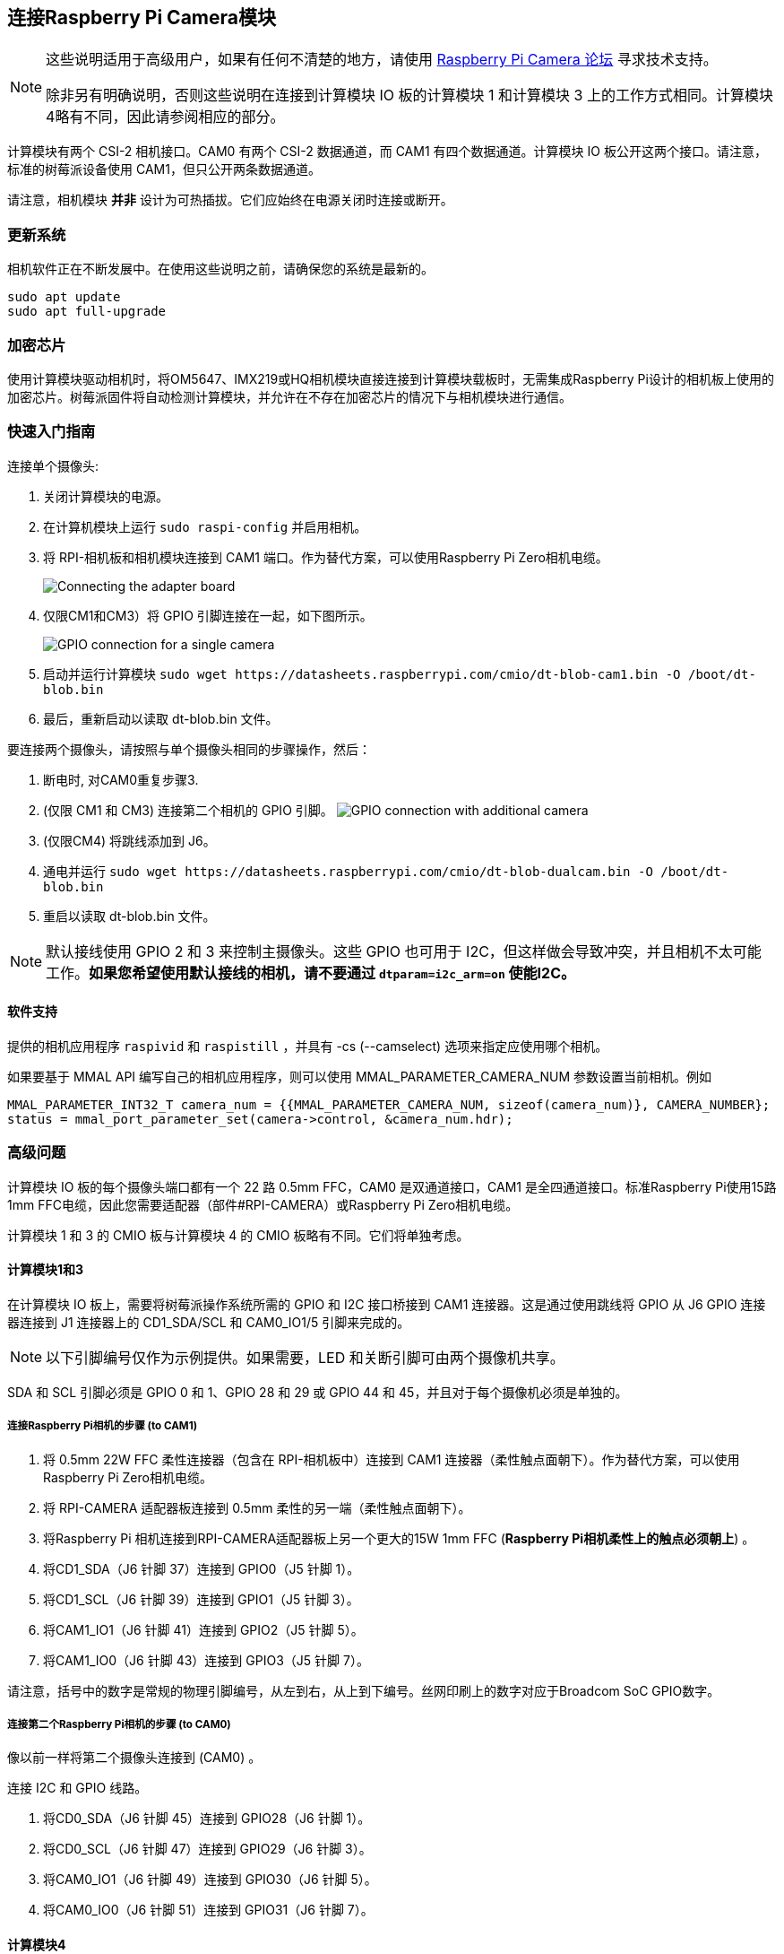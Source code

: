 [[attaching-a-raspberry-pi-camera-module]]
== 连接Raspberry Pi Camera模块

[NOTE]
====
这些说明适用于高级用户，如果有任何不清楚的地方，请使用 https://forums.raspberrypi.com/viewforum.php?f=43[Raspberry Pi Camera 论坛] 寻求技术支持。

除非另有明确说明，否则这些说明在连接到计算模块 IO 板的计算模块 1 和计算模块 3 上的工作方式相同。计算模块4略有不同，因此请参阅相应的部分。
====

计算模块有两个 CSI-2 相机接口。CAM0 有两个 CSI-2 数据通道，而 CAM1 有四个数据通道。计算模块 IO 板公开这两个接口。请注意，标准的树莓派设备使用 CAM1，但只公开两条数据通道。

请注意，相机模块 *并非* 设计为可热插拔。它们应始终在电源关闭时连接或断开。

[[updating-your-system]]
=== 更新系统

相机软件正在不断发展中。在使用这些说明之前，请确保您的系统是最新的。

----
sudo apt update
sudo apt full-upgrade
----

[[crypto-chip]]
=== 加密芯片

使用计算模块驱动相机时，将OM5647、IMX219或HQ相机模块直接连接到计算模块载板时，无需集成Raspberry Pi设计的相机板上使用的加密芯片。树莓派固件将自动检测计算模块，并允许在不存在加密芯片的情况下与相机模块进行通信。

[[quickstart-guide]]
=== 快速入门指南

连接单个摄像头:

. 关闭计算模块的电源。
. 在计算机模块上运行 `sudo raspi-config` 并启用相机。
. 将 RPI-相机板和相机模块连接到 CAM1 端口。作为替代方案，可以使用Raspberry Pi Zero相机电缆。
+
image::images/CMIO-Cam-Adapter.jpg[Connecting the adapter board]

. 仅限CM1和CM3）将 GPIO 引脚连接在一起，如下图所示。
+
image::images/CMIO-Cam-GPIO.jpg[GPIO connection for a single camera]

. 启动并运行计算模块 `+sudo wget https://datasheets.raspberrypi.com/cmio/dt-blob-cam1.bin -O /boot/dt-blob.bin+`
. 最后，重新启动以读取 dt-blob.bin 文件。

要连接两个摄像头，请按照与单个摄像头相同的步骤操作，然后：

. 断电时, 对CAM0重复步骤3.
. (仅限 CM1 和 CM3) 连接第二个相机的 GPIO 引脚。
 image:images/CMIO-Cam-GPIO2.jpg[GPIO connection with additional camera]
. (仅限CM4) 将跳线添加到 J6。
. 通电并运行 `+sudo wget https://datasheets.raspberrypi.com/cmio/dt-blob-dualcam.bin -O /boot/dt-blob.bin+`
. 重启以读取 dt-blob.bin 文件。

NOTE: 默认接线使用 GPIO 2 和 3 来控制主摄像头。这些 GPIO 也可用于 I2C，但这样做会导致冲突，并且相机不太可能工作。*如果您希望使用默认接线的相机，请不要通过 `dtparam=i2c_arm=on` 使能I2C。*


[[software-support]]
==== 软件支持

提供的相机应用程序 `raspivid` 和 `raspistill` ，并具有 -cs (--camselect) 选项来指定应使用哪个相机。

如果要基于 MMAL API 编写自己的相机应用程序，则可以使用 MMAL_PARAMETER_CAMERA_NUM 参数设置当前相机。例如

----
MMAL_PARAMETER_INT32_T camera_num = {{MMAL_PARAMETER_CAMERA_NUM, sizeof(camera_num)}, CAMERA_NUMBER};
status = mmal_port_parameter_set(camera->control, &camera_num.hdr);
----

[[advanced-issues]]
=== 高级问题

计算模块 IO 板的每个摄像头端口都有一个 22 路 0.5mm FFC，CAM0 是双通道接口，CAM1 是全四通道接口。标准Raspberry Pi使用15路1mm FFC电缆，因此您需要适配器（部件#RPI-CAMERA）或Raspberry Pi Zero相机电缆。

计算模块 1 和 3 的 CMIO 板与计算模块 4 的 CMIO 板略有不同。它们将单独考虑。

[[compute-module-1-3]]
==== 计算模块1和3

在计算模块 IO 板上，需要将树莓派操作系统所需的 GPIO 和 I2C 接口桥接到 CAM1 连接器。这是通过使用跳线将 GPIO 从 J6 GPIO 连接器连接到 J1 连接器上的 CD1_SDA/SCL 和 CAM0_IO1/5 引脚来完成的。

NOTE: 以下引脚编号仅作为示例提供。如果需要，LED 和关断引脚可由两个摄像机共享。

SDA 和 SCL 引脚必须是 GPIO 0 和 1、GPIO 28 和 29 或 GPIO 44 和 45，并且对于每个摄像机必须是单独的。

[[steps-to-attach-a-raspberry-pi-camera-to-cam1]]
===== 连接Raspberry Pi相机的步骤 (to CAM1)

. 将 0.5mm 22W FFC 柔性连接器（包含在 RPI-相机板中）连接到 CAM1 连接器（柔性触点面朝下）。作为替代方案，可以使用Raspberry Pi Zero相机电缆。
. 将 RPI-CAMERA 适配器板连接到 0.5mm 柔性的另一端（柔性触点面朝下）。
. 将Raspberry Pi 相机连接到RPI-CAMERA适配器板上另一个更大的15W 1mm FFC (*Raspberry Pi相机柔性上的触点必须朝上*) 。
. 将CD1_SDA（J6 针脚 37）连接到 GPIO0（J5 针脚 1）。
. 将CD1_SCL（J6 针脚 39）连接到 GPIO1（J5 针脚 3）。
. 将CAM1_IO1（J6 针脚 41）连接到 GPIO2（J5 针脚 5）。
. 将CAM1_IO0（J6 针脚 43）连接到 GPIO3（J5 针脚 7）。

请注意，括号中的数字是常规的物理引脚编号，从左到右，从上到下编号。丝网印刷上的数字对应于Broadcom SoC GPIO数字。

[[steps-to-attach-a-second-raspberry-pi-camera-to-cam0]]
===== 连接第二个Raspberry Pi相机的步骤 (to CAM0)

像以前一样将第二个摄像头连接到 (CAM0) 。

连接 I2C 和 GPIO 线路。

. 将CD0_SDA（J6 针脚 45）连接到 GPIO28（J6 针脚 1）。
. 将CD0_SCL（J6 针脚 47）连接到 GPIO29（J6 针脚 3）。
. 将CAM0_IO1（J6 针脚 49）连接到 GPIO30（J6 针脚 5）。
. 将CAM0_IO0（J6 针脚 51）连接到 GPIO31（J6 针脚 7）。

[[compute-module-4-3]]
==== 计算模块4

在计算模块 4 IO 板上，CAM1 连接器已连接到 GPIO 2 和 44 上的 I45C，关断线已连接到 GPIO 扩展器上的 GPIO 5。没有 LED 信号通过接线。除了将 1 针 FFC 连接到 CAM22 连接器（柔性触点面朝下）外，使用 CAM1 无需更改硬件。

要连接第二个Raspberry Pi相机（到 CAM0），必须在 J6 上以垂直方向添加两个跳线。CAM0 连接器与 CAM1 共享关断线。

[[configuring-default-pin-states-all-cm-variants]]
==== 配置默认引脚状态 (所有CM变体)

我们用于摄像机的GPIOs默认为计算模块上的输入模式。要 xref:configuration.adoc#changing-the-default-pin-configuration[覆盖这些默认设置] 并告诉系统这些是摄像机要使用的引脚，我们需要创建一个 `dt-blob.bin` ，在系统启动时由固件加载。该文件是从包含所需设置的源dts文件构建的，放在boot partition上 。

本文档底部提供了 << 示例设备树源文件 >>。 这些使用默认接线，如本页所述。

源dts的 `pins_cm { }` (计算模块1)、`pins_cm3 { }` (计算模块3) 或 `pins_cm4 { }` (计算模块4) 部分中的 `pin_config` 部分需要将摄像机的LED和电源使能引脚设置为输出:

----
pin@p2  { function = "output"; termination = "no_pulling"; };
pin@p3  { function = "output"; termination = "no_pulling"; };
----

要告诉固件要使用哪些引脚以及要查找多少个相机，请将以下内容添加到该 `pin_defines` 部分：

----
pin_define@CAMERA_0_LED { type = "internal"; number = <2>; };
pin_define@CAMERA_0_SHUTDOWN { type = "internal"; number = <3>; };
pin_define@CAMERA_0_UNICAM_PORT { type = "internal"; number = <1>; };
pin_define@CAMERA_0_I2C_PORT { type = "internal"; number = <0>; };
pin_define@CAMERA_0_SDA_PIN { type = "internal"; number = <0>; };
pin_define@CAMERA_0_SCL_PIN { type = "internal"; number = <1>; };
----

缩进和换行符并不重要，因此示例文件扩展了这些块以提高可读性。

计算模块的 *pin_config* 部分需要配置第二个摄像头的 LED 和电源使能引脚：

----
pin@p30 { function = "output"; termination = "no_pulling"; };
pin@p31 { function = "output"; termination = "no_pulling"; };
----

在 dts 文件的计算模块 *pin_defines* 部分中，将 *NUM_CAMERAS* 参数更改为 2 并添加以下内容：

----
pin_define@CAMERA_1_LED { type = "internal"; number = <30>; };
pin_define@CAMERA_1_SHUTDOWN { type = "internal"; number = <31>; };
pin_define@CAMERA_1_UNICAM_PORT { type = "internal"; number = <0>; };
pin_define@CAMERA_1_I2C_PORT { type = "internal"; number = <0>; };
pin_define@CAMERA_1_SDA_PIN { type = "internal"; number = <28>; };
pin_define@CAMERA_1_SCL_PIN { type = "internal"; number = <29>; };
----

[[sample-device-tree-source-files]]
==== 示例设备树源文件

https://datasheets.raspberrypi.com/cmio/dt-blob-cam1.dts[仅启用CAM1]

https://datasheets.raspberrypi.com/cmio/dt-blob-dualcam.dts[仅启用CAM1和CAM0]

[[compiling-a-dts-file-to-a-device-tree-blob]]
==== 将DTS文件编译为设备树blob

对 `dts` 文件进行所有必需的更改后，需要对其进行编译并将其放置在设备的引导分区上。

有关执行此操作的说明请参阅 xref:configuration.adoc#changing-the-default-pin-configuration[引脚配置] 页面。
